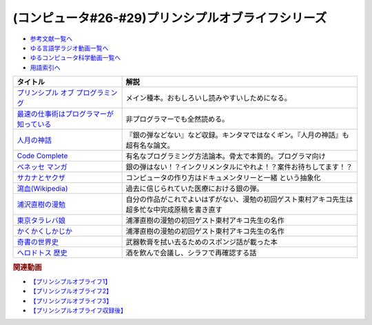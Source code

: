 .. _プリンシプルオブライフシリーズ参考文献:

.. :ref:`参考文献:プリンシプルオブライフシリーズ <プリンシプルオブライフシリーズ参考文献>`

(コンピュータ#26-#29)プリンシプルオブライフシリーズ
==================================================================

* `参考文献一覧へ </reference/>`_ 
* `ゆる言語学ラジオ動画一覧へ </videos/yurugengo_radio_list.html>`_ 
* `ゆるコンピュータ科学動画一覧へ </videos/yurucomputer_radio_list.html>`_ 
* `用語索引へ </genindex.html>`_ 

.. raw:: html

  <!--プリンシプル オブ プログラミング--><a href="https://www.amazon.co.jp/dp/B071V7MY82?_encoding=UTF8&btkr=1&linkCode=li1&tag=takaoutputblo-22&linkId=675af40e2c9c4cf304da0e60389ee952&language=ja_JP&ref_=as_li_ss_il" target="_blank"><img border="0" src="//ws-fe.amazon-adsystem.com/widgets/q?_encoding=UTF8&ASIN=B071V7MY82&Format=_SL110_&ID=AsinImage&MarketPlace=JP&ServiceVersion=20070822&WS=1&tag=takaoutputblo-22&language=ja_JP" ></a><img src="https://ir-jp.amazon-adsystem.com/e/ir?t=takaoutputblo-22&language=ja_JP&l=li1&o=9&a=B071V7MY82" width="1" height="1" border="0" alt="" style="border:none !important; margin:0px !important;" />
  <!--最速の仕事術はプログラマーが知っている--><a href="https://www.amazon.co.jp/%E6%9C%80%E9%80%9F%E3%81%AE%E4%BB%95%E4%BA%8B%E8%A1%93%E3%81%AF%E3%83%97%E3%83%AD%E3%82%B0%E3%83%A9%E3%83%9E%E3%83%BC%E3%81%8C%E7%9F%A5%E3%81%A3%E3%81%A6%E3%81%84%E3%82%8B-%E6%B8%85%E6%B0%B4-%E4%BA%AE-ebook/dp/B011UFDIZM?__mk_ja_JP=%E3%82%AB%E3%82%BF%E3%82%AB%E3%83%8A&crid=314D4PN9YEFBH&keywords=%E6%9C%80%E9%80%9F%E3%81%AE%E4%BB%95%E4%BA%8B%E8%A1%93%E3%81%AF%E3%83%97%E3%83%AD%E3%82%B0%E3%83%A9%E3%83%9E%E3%83%BC%E3%81%8C%E7%9F%A5%E3%81%A3%E3%81%A6%E3%81%84%E3%82%8B&qid=1656205989&sprefix=%E6%9C%80%E9%80%9F%E3%81%AE%E4%BB%95%E4%BA%8B%E8%A1%93%E3%81%AF%E3%83%97%E3%83%AD%E3%82%B0%E3%83%A9%E3%83%9E%E3%83%BC%E3%81%8C%E7%9F%A5%E3%81%A3%E3%81%A6%E3%81%84%E3%82%8B%2Caps%2C146&sr=8-1&linkCode=li1&tag=takaoutputblo-22&linkId=b2910e73a376ac160245c9d542d5ec32&language=ja_JP&ref_=as_li_ss_il" target="_blank"><img border="0" src="//ws-fe.amazon-adsystem.com/widgets/q?_encoding=UTF8&ASIN=B011UFDIZM&Format=_SL110_&ID=AsinImage&MarketPlace=JP&ServiceVersion=20070822&WS=1&tag=takaoutputblo-22&language=ja_JP" ></a><img src="https://ir-jp.amazon-adsystem.com/e/ir?t=takaoutputblo-22&language=ja_JP&l=li1&o=9&a=B011UFDIZM" width="1" height="1" border="0" alt="" style="border:none !important; margin:0px !important;" />
  <!--人月の神話--><a href="https://www.amazon.co.jp/%E4%BA%BA%E6%9C%88%E3%81%AE%E7%A5%9E%E8%A9%B1-%E3%83%95%E3%83%AC%E3%83%87%E3%83%AA%E3%83%83%E3%82%AF%E3%83%BBP%E3%83%BB%E3%83%96%E3%83%AB%E3%83%83%E3%82%AF%E3%82%B9%EF%BC%8CJr-ebook/dp/B0998ZTVTD?adgrpid=82618413117&gclid=CjwKCAjw5NqVBhAjEiwAeCa97fGkTRD6V-FEo3JX0XqbQiNLBEJBRp45k-gmxQRRHvdwL2-I2B6lqhoCgOoQAvD_BwE&hvadid=553838351688&hvdev=c&hvlocphy=1009343&hvnetw=g&hvqmt=e&hvrand=15369287972297954223&hvtargid=kwd-809177866278&hydadcr=26042_13459685&jp-ad-ap=0&keywords=%E4%BA%BA+%E6%9C%88+%E3%81%AE+%E7%A5%9E%E8%A9%B1&qid=1656208393&sr=8-2&linkCode=li1&tag=takaoutputblo-22&linkId=27e29baff98f94c578eb56d38546f378&language=ja_JP&ref_=as_li_ss_il" target="_blank"><img border="0" src="//ws-fe.amazon-adsystem.com/widgets/q?_encoding=UTF8&ASIN=B0998ZTVTD&Format=_SL110_&ID=AsinImage&MarketPlace=JP&ServiceVersion=20070822&WS=1&tag=takaoutputblo-22&language=ja_JP" ></a><img src="https://ir-jp.amazon-adsystem.com/e/ir?t=takaoutputblo-22&language=ja_JP&l=li1&o=9&a=B0998ZTVTD" width="1" height="1" border="0" alt="" style="border:none !important; margin:0px !important;" />
  <!--Code Complete--><a href="https://www.amazon.co.jp/%E3%80%90%E9%9B%BB%E5%AD%90%E5%90%88%E6%9C%AC%E7%89%88%E3%80%91Code-Complete-%E7%AC%AC2%E7%89%88-%E5%AE%8C%E5%85%A8%E3%81%AA%E3%83%97%E3%83%AD%E3%82%B0%E3%83%A9%E3%83%9F%E3%83%B3%E3%82%B0%E3%82%92%E7%9B%AE%E6%8C%87%E3%81%97%E3%81%A6-Steve-McConnell-ebook/dp/B01E5DYK1C?__mk_ja_JP=%E3%82%AB%E3%82%BF%E3%82%AB%E3%83%8A&crid=7Y6W1N64R751&keywords=Code+Complete&qid=1656208513&sprefix=code+complete%2Caps%2C150&sr=8-1&linkCode=li1&tag=takaoutputblo-22&linkId=4087130ffa0b37fdad27af3dc7371c5b&language=ja_JP&ref_=as_li_ss_il" target="_blank"><img border="0" src="//ws-fe.amazon-adsystem.com/widgets/q?_encoding=UTF8&ASIN=B01E5DYK1C&Format=_SL110_&ID=AsinImage&MarketPlace=JP&ServiceVersion=20070822&WS=1&tag=takaoutputblo-22&language=ja_JP" ></a><img src="https://ir-jp.amazon-adsystem.com/e/ir?t=takaoutputblo-22&language=ja_JP&l=li1&o=9&a=B01E5DYK1C" width="1" height="1" border="0" alt="" style="border:none !important; margin:0px !important;" />
  <!--マンガ進研ゼミ高校講座--><a href="https://kou.benesse.co.jp/kou_news/comic/" target="_blank"><img border="0" src="https://kou.benesse.co.jp/kou_news/_assets/img/comic/img_comic03.png" width="100"></a>
  <!--サカナとヤクザ--><a href="https://www.amazon.co.jp/%E3%82%B5%E3%82%AB%E3%83%8A%E3%81%A8%E3%83%A4%E3%82%AF%E3%82%B6-%EF%BD%9E%E6%9A%B4%E5%8A%9B%E5%9B%A3%E3%81%AE%E5%B7%A8%E5%A4%A7%E8%B3%87%E9%87%91%E6%BA%90%E3%80%8C%E5%AF%86%E6%BC%81%E3%83%93%E3%82%B8%E3%83%8D%E3%82%B9%E3%80%8D%E3%82%92%E8%BF%BD%E3%81%86%EF%BD%9E-%E5%B0%8F%E5%AD%A6%E9%A4%A8%E6%96%87%E5%BA%AB-%E9%88%B4%E6%9C%A8%E6%99%BA%E5%BD%A6-ebook/dp/B09BR55WDM?__mk_ja_JP=%E3%82%AB%E3%82%BF%E3%82%AB%E3%83%8A&crid=3G2WIG51DUKQ2&keywords=%E3%82%B5%E3%82%AB%E3%83%8A%E3%81%A8%E3%83%A4%E3%82%AF%E3%82%B6&qid=1656206130&sprefix=%E3%82%B5%E3%82%AB%E3%83%8A%E3%81%A8%E3%83%A4%E3%82%AF%E3%82%B6%2Caps%2C138&sr=8-1&linkCode=li1&tag=takaoutputblo-22&linkId=d72d20be92f8a5db237880864dcd1c8e&language=ja_JP&ref_=as_li_ss_il" target="_blank"><img border="0" src="//ws-fe.amazon-adsystem.com/widgets/q?_encoding=UTF8&ASIN=B09BR55WDM&Format=_SL110_&ID=AsinImage&MarketPlace=JP&ServiceVersion=20070822&WS=1&tag=takaoutputblo-22&language=ja_JP" ></a><img src="https://ir-jp.amazon-adsystem.com/e/ir?t=takaoutputblo-22&language=ja_JP&l=li1&o=9&a=B09BR55WDM" width="1" height="1" border="0" alt="" style="border:none !important; margin:0px !important;" />
  <!--瀉血--><a href="https://ja.wikipedia.org/wiki/瀉血" target="_blank"><img border="0" src="https://upload.wikimedia.org/wikipedia/commons/thumb/0/01/Blood_letting.jpg/250px-Blood_letting.jpg" width="100"></a>
  <!--浦沢直樹の漫勉--><a href="https://amzn.to/3OV3h0Y" target="_blank"><img border="0" src="https://images-na.ssl-images-amazon.com/images/I/412oNAh-fuL._SX300_.jpg" width="100"></a>
  <!--東京タラレバ娘--><a href="https://www.amazon.co.jp/%E6%9D%B1%E4%BA%AC%E3%82%BF%E3%83%A9%E3%83%AC%E3%83%90%E5%A8%98%EF%BC%88%EF%BC%91%EF%BC%89-%EF%BC%AB%EF%BD%89%EF%BD%93%EF%BD%93%E3%82%B3%E3%83%9F%E3%83%83%E3%82%AF%E3%82%B9-%E6%9D%B1%E6%9D%91%E3%82%A2%E3%82%AD%E3%82%B3-ebook/dp/B00NOTKFBS?__mk_ja_JP=%E3%82%AB%E3%82%BF%E3%82%AB%E3%83%8A&crid=132WK91TGGCKH&keywords=%E6%9D%B1%E4%BA%AC%E3%82%BF%E3%83%A9%E3%83%AC%E3%83%90%E5%A8%98&qid=1657194823&sprefix=%E6%9D%B1%E4%BA%AC%E3%82%BF%E3%83%A9%E3%83%AC%E3%83%90%E5%A8%98%2Caps%2C245&sr=8-2&linkCode=li1&tag=takaoutputblo-22&linkId=baad0c34b9ba869cc3226bc9ae470864&language=ja_JP&ref_=as_li_ss_il" target="_blank"><img border="0" src="//ws-fe.amazon-adsystem.com/widgets/q?_encoding=UTF8&ASIN=B00NOTKFBS&Format=_SL110_&ID=AsinImage&MarketPlace=JP&ServiceVersion=20070822&WS=1&tag=takaoutputblo-22&language=ja_JP" ></a><img src="https://ir-jp.amazon-adsystem.com/e/ir?t=takaoutputblo-22&language=ja_JP&l=li1&o=9&a=B00NOTKFBS" width="1" height="1" border="0" alt="" style="border:none !important; margin:0px !important;" />
  <!--かくかくしかじか--><a href="https://www.amazon.co.jp/%E3%81%8B%E3%81%8F%E3%81%8B%E3%81%8F%E3%81%97%E3%81%8B%E3%81%98%E3%81%8B-1-%E3%83%9E%E3%83%BC%E3%82%AC%E3%83%AC%E3%83%83%E3%83%88%E3%82%B3%E3%83%9F%E3%83%83%E3%82%AF%E3%82%B9DIGITAL-%E6%9D%B1%E6%9D%91%E3%82%A2%E3%82%AD%E3%82%B3-ebook/dp/B00JIFUCE2?__mk_ja_JP=%E3%82%AB%E3%82%BF%E3%82%AB%E3%83%8A&crid=1217JQ0ETZ96H&keywords=%E3%81%8B%E3%81%8F%E3%81%8B%E3%81%8F%E3%81%97%E3%81%8B%E3%81%98%E3%81%8B&qid=1657194840&sprefix=%E3%81%8B%E3%81%8F%E3%81%8B%E3%81%8F%E3%81%97%E3%81%8B%E3%81%98%E3%81%8B%2Caps%2C149&sr=8-1&linkCode=li1&tag=takaoutputblo-22&linkId=7eca480fd51dd342362a78a927c2df1c&language=ja_JP&ref_=as_li_ss_il" target="_blank"><img border="0" src="//ws-fe.amazon-adsystem.com/widgets/q?_encoding=UTF8&ASIN=B00JIFUCE2&Format=_SL110_&ID=AsinImage&MarketPlace=JP&ServiceVersion=20070822&WS=1&tag=takaoutputblo-22&language=ja_JP" ></a><img src="https://ir-jp.amazon-adsystem.com/e/ir?t=takaoutputblo-22&language=ja_JP&l=li1&o=9&a=B00JIFUCE2" width="1" height="1" border="0" alt="" style="border:none !important; margin:0px !important;" />
  <!--奇書の世界史--><a href="https://www.amazon.co.jp/%E5%A5%87%E6%9B%B8%E3%81%AE%E4%B8%96%E7%95%8C%E5%8F%B2-%E6%AD%B4%E5%8F%B2%E3%82%92%E5%8B%95%E3%81%8B%E3%81%99%E2%80%9C%E3%83%A4%E3%83%90%E3%81%84%E6%9B%B8%E7%89%A9%E2%80%9D%E3%81%AE%E7%89%A9%E8%AA%9E-%E4%B8%89%E5%B4%8E-%E5%BE%8B%E6%97%A5-ebook/dp/B07WSM9RWZ?__mk_ja_JP=%E3%82%AB%E3%82%BF%E3%82%AB%E3%83%8A&crid=36OSFC106PYSN&keywords=%E5%A5%87%E6%9B%B8%E3%81%AE%E4%B8%96%E7%95%8C%E5%8F%B2&qid=1657948056&sprefix=%E5%A5%87%E6%9B%B8%E3%81%AE%E4%B8%96%E7%95%8C%E5%8F%B2%2Caps%2C195&sr=8-1&linkCode=li1&tag=takaoutputblo-22&linkId=7c2cc909e93a0c77e3fffbbe3879dcac&language=ja_JP&ref_=as_li_ss_il" target="_blank"><img border="0" src="//ws-fe.amazon-adsystem.com/widgets/q?_encoding=UTF8&ASIN=B07WSM9RWZ&Format=_SL110_&ID=AsinImage&MarketPlace=JP&ServiceVersion=20070822&WS=1&tag=takaoutputblo-22&language=ja_JP" ></a><img src="https://ir-jp.amazon-adsystem.com/e/ir?t=takaoutputblo-22&language=ja_JP&l=li1&o=9&a=B07WSM9RWZ" width="1" height="1" border="0" alt="" style="border:none !important; margin:0px !important;" />
  <!--ヘロドトス 歴史--><a href="https://www.amazon.co.jp/%E3%83%98%E3%83%AD%E3%83%89%E3%83%88%E3%82%B9-%E6%AD%B4%E5%8F%B2-%E5%B2%A9%E6%B3%A2%E6%96%87%E5%BA%AB-%E6%9D%BE%E5%B9%B3-%E5%8D%83%E7%A7%8B-ebook/dp/B00QT9X9GS?keywords=%E3%83%98%E3%83%AD%E3%83%89%E3%83%88%E3%82%B9+%E6%AD%B4%E5%8F%B2&qid=1658048244&sprefix=%E3%83%98%E3%83%AD%E3%83%89%E3%83%88%E3%82%B9%E3%80%80%2Caps%2C179&sr=8-4&linkCode=li1&tag=takaoutputblo-22&linkId=058a3c99c0aad61ebf868b7b048bce8a&language=ja_JP&ref_=as_li_ss_il" target="_blank"><img border="0" src="//ws-fe.amazon-adsystem.com/widgets/q?_encoding=UTF8&ASIN=B00QT9X9GS&Format=_SL110_&ID=AsinImage&MarketPlace=JP&ServiceVersion=20070822&WS=1&tag=takaoutputblo-22&language=ja_JP" ></a><img src="https://ir-jp.amazon-adsystem.com/e/ir?t=takaoutputblo-22&language=ja_JP&l=li1&o=9&a=B00QT9X9GS" width="1" height="1" border="0" alt="" style="border:none !important; margin:0px !important;" />

+-------------------------------------------+------------------------------------------------------------------------------------------------+
|                 タイトル                  |                                              解説                                              |
+===========================================+================================================================================================+
| `プリンシプル オブ プログラミング`_       | メイン種本。おもしろいし読みやすいしためになる。                                               |
+-------------------------------------------+------------------------------------------------------------------------------------------------+
| `最速の仕事術はプログラマーが知っている`_ | 非プログラマーでも全然読める。                                                                 |
+-------------------------------------------+------------------------------------------------------------------------------------------------+
| `人月の神話`_                             | 『銀の弾などない』など収録。キンタマではなくギン。『人月の神話』も超有名な論文。               |
+-------------------------------------------+------------------------------------------------------------------------------------------------+
| `Code Complete`_                          | 有名なプログラミング方法論本。骨太で本質的。プログラマ向け                                     |
+-------------------------------------------+------------------------------------------------------------------------------------------------+
| `ベネッセ マンガ`_                        | 銀の弾はない！？インクリメンタルにやれよ！？案件お待ちしてます！？                             |
+-------------------------------------------+------------------------------------------------------------------------------------------------+
| `サカナとヤクザ`_                         | コンピュータの作り方はドキュメンタリーと一緒 という抽象化                                      |
+-------------------------------------------+------------------------------------------------------------------------------------------------+
| `瀉血(Wikipedia)`_                        | 過去に信じられていた医療における銀の弾。                                                       |
+-------------------------------------------+------------------------------------------------------------------------------------------------+
| `浦沢直樹の漫勉`_                         | 自分の作品がこれでよいはずがない、漫勉の初回ゲスト東村アキコ先生は超多忙な中完成原稿を書き直す |
+-------------------------------------------+------------------------------------------------------------------------------------------------+
| `東京タラレバ娘`_                         | 浦澤直樹の漫勉の初回ゲスト東村アキコ先生の名作                                                 |
+-------------------------------------------+------------------------------------------------------------------------------------------------+
| `かくかくしかじか`_                       | 浦澤直樹の漫勉の初回ゲスト東村アキコ先生の名作                                                 |
+-------------------------------------------+------------------------------------------------------------------------------------------------+
| `奇書の世界史`_                           | 武器軟膏を拭い去るためのスポンジ話が載った本                                                   |
+-------------------------------------------+------------------------------------------------------------------------------------------------+
| `ヘロドトス 歴史`_                        | 酒を飲んで会議し、シラフで再確認する話                                                         |
+-------------------------------------------+------------------------------------------------------------------------------------------------+
.. _ヘロドトス 歴史: https://amzn.to/3aHZ5me
.. _奇書の世界史: https://amzn.to/3o7m8Kb

.. _かくかくしかじか: https://amzn.to/3uBQlVw
.. _東京タラレバ娘: https://amzn.to/3Iowpex
.. _浦沢直樹の漫勉: https://amzn.to/3OV3h0Y
.. _ベネッセ マンガ: https://kou.benesse.co.jp/kou_news/comic/
.. _瀉血(Wikipedia): https://ja.wikipedia.org/wiki/瀉血

.. _サカナとヤクザ: https://amzn.to/3nenZg2
.. _Code Complete: https://amzn.to/3OLCB2d
.. _人月の神話: https://amzn.to/3u515LP
.. _最速の仕事術はプログラマーが知っている: https://amzn.to/3bsfwmG
.. _プリンシプル オブ プログラミング: https://amzn.to/3btYsfX

.. rubric:: 関連動画
* `【プリンシプルオブライフ1】`_
* `【プリンシプルオブライフ2】`_
* `【プリンシプルオブライフ3】`_
* `【プリンシプルオブライフ収録後】`_


.. _【プリンシプルオブライフ1】: https://youtu.be/wQ4hwFo6EeM
.. _【プリンシプルオブライフ2】: https://youtu.be/AsO4SYDjZ54
.. _【プリンシプルオブライフ3】: https://youtu.be/nPRGFa_kz04
.. _【プリンシプルオブライフ収録後】: https://youtu.be/TnXD0CbKmpw
